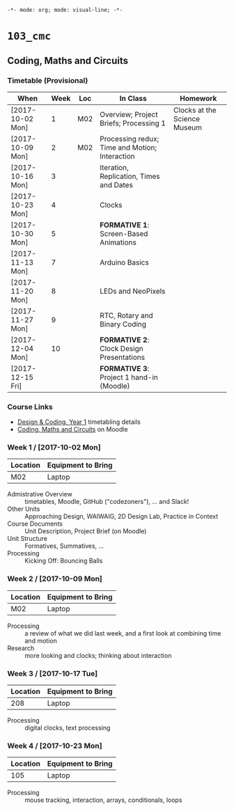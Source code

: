 ~-*- mode: org; mode: visual-line; -*-~
#+STARTUP: indent

* ~103_cmc~
** Coding, Maths and Circuits
*** Timetable (Provisional)

| When             | Week | Loc | In Class                                       | Homework                     |
|------------------+------+-----+------------------------------------------------+------------------------------|
| [2017-10-02 Mon] |    1 | M02 | Overview; Project Briefs; Processing 1         | Clocks at the Science Museum |
| [2017-10-09 Mon] |    2 | M02 | Processing redux; Time and Motion; Interaction |                              |
| [2017-10-16 Mon] |    3 |     | Iteration, Replication, Times and Dates        |                              |
| [2017-10-23 Mon] |    4 |     | Clocks                                         |                              |
| [2017-10-30 Mon] |    5 |     | *FORMATIVE 1*: Screen-Based Animations         |                              |
| [2017-11-13 Mon] |    7 |     | Arduino Basics                                 |                              |
| [2017-11-20 Mon] |    8 |     | LEDs and NeoPixels                             |                              |
| [2017-11-27 Mon] |    9 |     | RTC, Rotary and Binary Coding                  |                              |
| [2017-12-04 Mon] |   10 |     | *FORMATIVE 2*: Clock Design Presentations      |                              |
| [2017-12-15 Fri] |      |     | *FORMATIVE 3*: Project 1 hand-in (Moodle)      |                              |

*** Course Links

- [[http://timetable.rave.ac.uk/1718/g1336.html][Design & Coding, Year 1]] timetabling details
- [[https://moodle.rave.ac.uk/course/view.php?id=4634][Coding, Maths and Circuits]] on Moodle

*** Week 1 / [2017-10-02 Mon]

| Location | Equipment to Bring |
|----------+--------------------|
| M02      | Laptop             |

- Admistrative Overview :: timetables, Moodle, GitHub ("codezoners"), ... and Slack!
- Other Units :: Approaching Design, WAIWAIG, 2D Design Lab, Practice in Context
- Course Documents :: Unit Description, Project Brief (on Moodle)
- Unit Structure :: Formatives, Summatives, ...
- Processing :: Kicking Off: Bouncing Balls

*** Week 2 / [2017-10-09 Mon]

| Location | Equipment to Bring |
|----------+--------------------|
| M02      | Laptop             |

- Processing :: a review of what we did last week, and a first look at combining time and motion
- Research :: more looking and clocks; thinking about interaction

*** Week 3 / [2017-10-17 Tue]

| Location | Equipment to Bring |
|----------+--------------------|
|      208 | Laptop             |

- Processing :: digital clocks, text processing

*** Week 4 / [2017-10-23 Mon]

| Location | Equipment to Bring |
|----------+--------------------|
|      105 | Laptop             |

- Processing :: mouse tracking, interaction, arrays, conditionals, loops
